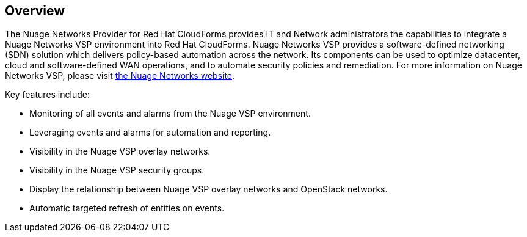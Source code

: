== Overview

The Nuage Networks Provider for Red Hat CloudForms provides IT and Network administrators the capabilities to integrate a Nuage Networks VSP environment into Red Hat CloudForms. Nuage Networks VSP provides a software-defined networking (SDN) solution which delivers policy-based automation across the network. Its components can be used to optimize datacenter, cloud and software-defined WAN operations, and to automate security policies and remediation. For more information on Nuage Networks VSP, please visit http://nuagenetworks.net[the Nuage Networks website].

Key features include:

* Monitoring of all events and alarms from the Nuage VSP environment.
* Leveraging events and alarms for automation and reporting.
* Visibility in the Nuage VSP overlay networks.
* Visibility in the Nuage VSP security groups. 
* Display the relationship between Nuage VSP overlay networks and OpenStack networks.
* Automatic targeted refresh of entities on events.

